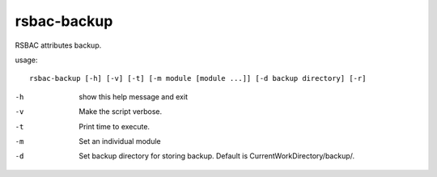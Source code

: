 rsbac-backup
------------

RSBAC attributes backup.

usage::
 
  rsbac-backup [-h] [-v] [-t] [-m module [module ...]] [-d backup directory] [-r]

-h      show this help message and exit
-v      Make the script verbose.
-t      Print time to execute.
-m      Set an individual module
-d      Set backup directory for storing backup. Default is CurrentWorkDirectory/backup/.
